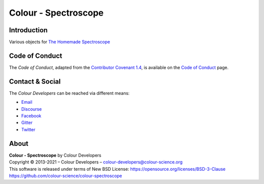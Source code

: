 Colour - Spectroscope
=====================

Introduction
------------

Various objects for `The Homemade Spectroscope <http://thomasmansencal.blogspot.fr/2014/07/a-homemade-spectroscope.html>`__

Code of Conduct
---------------

The *Code of Conduct*, adapted from the `Contributor Covenant 1.4 <https://www.contributor-covenant.org/version/1/4/code-of-conduct.html>`__,
is available on the `Code of Conduct <https://www.colour-science.org/code-of-conduct/>`__ page.

Contact & Social
----------------

The *Colour Developers* can be reached via different means:

- `Email <mailto:colour-developers@colour-science.org>`__
- `Discourse <https://colour-science.discourse.group/>`__
- `Facebook <https://www.facebook.com/python.colour.science>`__
- `Gitter <https://gitter.im/colour-science/colour>`__
- `Twitter <https://twitter.com/colour_science>`__

About
-----

| **Colour - Spectroscope** by Colour Developers
| Copyright © 2013-2021 – Colour Developers – `colour-developers@colour-science.org <colour-developers@colour-science.org>`__
| This software is released under terms of New BSD License: https://opensource.org/licenses/BSD-3-Clause
| `https://github.com/colour-science/colour-spectroscope <https://github.com/colour-science/colour-spectroscope>`__

